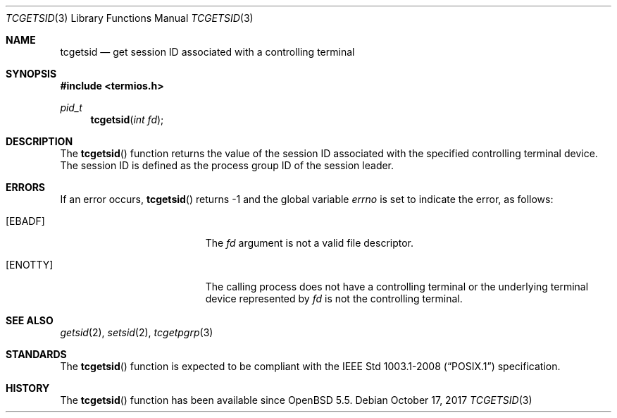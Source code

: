 .\"	$OpenBSD: tcgetsid.3,v 1.2 2017/10/17 22:47:58 schwarze Exp $
.\"
.\" Copyright (c) 1991 The Regents of the University of California.
.\" All rights reserved.
.\"
.\" Redistribution and use in source and binary forms, with or without
.\" modification, are permitted provided that the following conditions
.\" are met:
.\" 1. Redistributions of source code must retain the above copyright
.\"    notice, this list of conditions and the following disclaimer.
.\" 2. Redistributions in binary form must reproduce the above copyright
.\"    notice, this list of conditions and the following disclaimer in the
.\"    documentation and/or other materials provided with the distribution.
.\" 3. Neither the name of the University nor the names of its contributors
.\"    may be used to endorse or promote products derived from this software
.\"    without specific prior written permission.
.\"
.\" THIS SOFTWARE IS PROVIDED BY THE REGENTS AND CONTRIBUTORS ``AS IS'' AND
.\" ANY EXPRESS OR IMPLIED WARRANTIES, INCLUDING, BUT NOT LIMITED TO, THE
.\" IMPLIED WARRANTIES OF MERCHANTABILITY AND FITNESS FOR A PARTICULAR PURPOSE
.\" ARE DISCLAIMED.  IN NO EVENT SHALL THE REGENTS OR CONTRIBUTORS BE LIABLE
.\" FOR ANY DIRECT, INDIRECT, INCIDENTAL, SPECIAL, EXEMPLARY, OR CONSEQUENTIAL
.\" DAMAGES (INCLUDING, BUT NOT LIMITED TO, PROCUREMENT OF SUBSTITUTE GOODS
.\" OR SERVICES; LOSS OF USE, DATA, OR PROFITS; OR BUSINESS INTERRUPTION)
.\" HOWEVER CAUSED AND ON ANY THEORY OF LIABILITY, WHETHER IN CONTRACT, STRICT
.\" LIABILITY, OR TORT (INCLUDING NEGLIGENCE OR OTHERWISE) ARISING IN ANY WAY
.\" OUT OF THE USE OF THIS SOFTWARE, EVEN IF ADVISED OF THE POSSIBILITY OF
.\" SUCH DAMAGE.
.\"
.Dd $Mdocdate: October 17 2017 $
.Dt TCGETSID 3
.Os
.Sh NAME
.Nm tcgetsid
.Nd get session ID associated with a controlling terminal
.Sh SYNOPSIS
.In termios.h
.Ft pid_t
.Fn tcgetsid "int fd"
.Sh DESCRIPTION
The
.Fn tcgetsid
function returns the value of the session ID associated with the specified
controlling terminal device.
The session ID is defined as the process group ID of the session leader.
.Sh ERRORS
If an error occurs,
.Fn tcgetsid
returns \-1 and the global variable
.Va errno
is set to indicate the error, as follows:
.Bl -tag -width Er
.It Bq Er EBADF
The
.Fa fd
argument is not a valid file descriptor.
.It Bq Er ENOTTY
The calling process does not have a controlling terminal or the
underlying terminal device represented by
.Fa fd
is not the controlling terminal.
.El
.Sh SEE ALSO
.Xr getsid 2 ,
.Xr setsid 2 ,
.Xr tcgetpgrp 3
.Sh STANDARDS
The
.Fn tcgetsid
function is expected to be compliant with the
.St -p1003.1-2008
specification.
.Sh HISTORY
The
.Fn tcgetsid
function has been available since
.Ox 5.5 .
